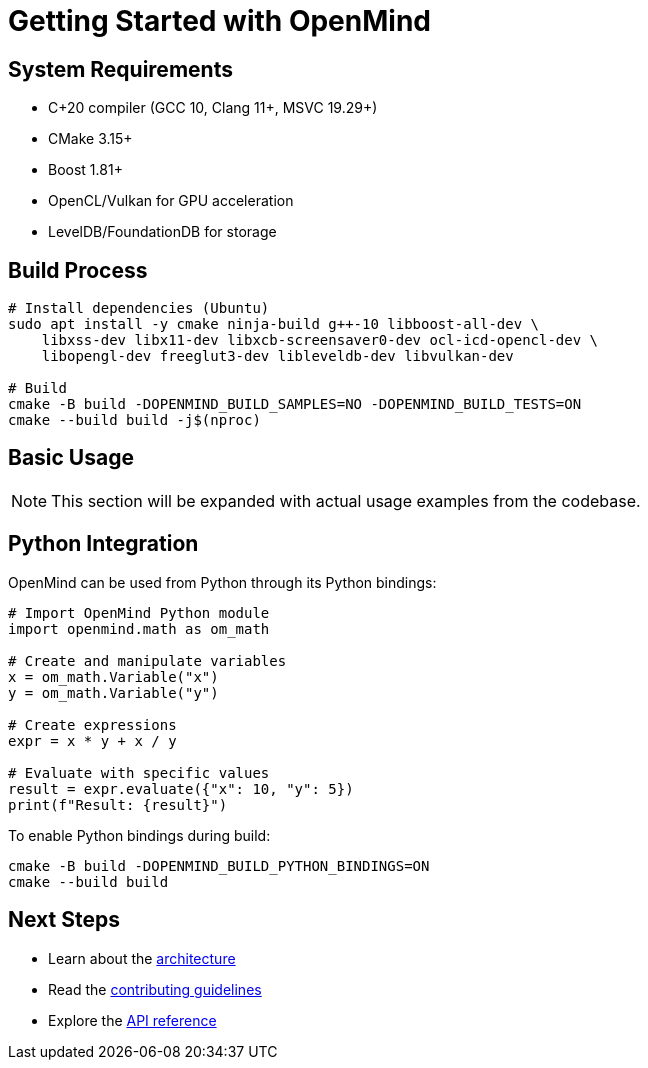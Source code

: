 = Getting Started with OpenMind
:description: Build and setup instructions for OpenMind

== System Requirements

* C++20 compiler (GCC 10+, Clang 11+, MSVC 19.29+)
* CMake 3.15+
* Boost 1.81+
* OpenCL/Vulkan for GPU acceleration
* LevelDB/FoundationDB for storage

== Build Process

[source,bash]
----
# Install dependencies (Ubuntu)
sudo apt install -y cmake ninja-build g++-10 libboost-all-dev \
    libxss-dev libx11-dev libxcb-screensaver0-dev ocl-icd-opencl-dev \
    libopengl-dev freeglut3-dev libleveldb-dev libvulkan-dev

# Build
cmake -B build -DOPENMIND_BUILD_SAMPLES=NO -DOPENMIND_BUILD_TESTS=ON
cmake --build build -j$(nproc)
----

== Basic Usage

[NOTE]
====
This section will be expanded with actual usage examples from the codebase.
====

== Python Integration

OpenMind can be used from Python through its Python bindings:

[source,python]
----
# Import OpenMind Python module
import openmind.math as om_math

# Create and manipulate variables
x = om_math.Variable("x")
y = om_math.Variable("y")

# Create expressions
expr = x * y + x / y

# Evaluate with specific values
result = expr.evaluate({"x": 10, "y": 5})
print(f"Result: {result}")
----

To enable Python bindings during build:

[source,bash]
----
cmake -B build -DOPENMIND_BUILD_PYTHON_BINDINGS=ON
cmake --build build
----

== Next Steps

* Learn about the xref:architecture/overview.adoc[architecture]
* Read the xref:development/contributing.adoc[contributing guidelines]
* Explore the xref:reference/api.adoc[API reference]
